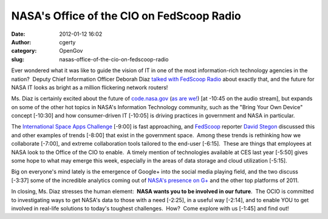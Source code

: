 NASA's Office of the CIO on FedScoop Radio
##########################################
:date: 2012-01-12 16:02
:author: cgerty
:category: OpenGov
:slug: nasas-office-of-the-cio-on-fedscoop-radio

Ever wondered what it was like to guide the vision of IT in one of the
most information-rich technology agencies in the nation?  Deputy Chief
Information Officer Deborah Diaz `talked with FedScoop Radio`_ about
exactly that, and the future for NASA IT looks as bright as a million
flickering network routers!

Ms. Diaz is certainly excited about the future of `code.nasa.gov`_ (`as
are we!`_) [at -10:45 on the audio stream], but expands on some of the
other hot topics in NASA's Information Technology community, such as the
"Bring Your Own Device" concept [-10:30] and how consumer-driven IT
[-10:05] is driving practices in government and NASA in particular.

The `International Space Apps Challenge`_ [-9:00] is fast approaching,
and `FedScoop`_ reporter `David Stegon`_ discussed this and other
examples of trends [-8:00] that exist in the government space.  Among
these trends is rethinking how we collaborate [-7:00], and extreme
collaboration tools tailored to the end-user [-6:15].  These are things
that employees at NASA look to the Office of the CIO to enable.  A
timely mention of technologies available at CES last year [-5:50] gives
some hope to what may emerge this week, especially in the areas of data
storage and cloud utilization [-5:15].

Big on everyone's mind lately is the emergence of Google+ into the
social media playing field, and the two discuss [-3:37] some of the
incredible analytics coming out of `NASA's presence on G+`_ and the
other top platforms of 2011.

In closing, Ms. Diaz stresses the human element:  **NASA wants you to be
involved in our future**.  The OCIO is committed to investigating ways
to get NASA's data to those with a need [-2:25], in a useful way
[-2:14], and to enable YOU to get involved in real-life solutions to
today's toughest challenges.  How?  Come explore with us [-1:45] and
find out!

.. _talked with FedScoop Radio: http://fedscoop.com/radio/open-government-mobile-and-google-with-nasa-deputy-cio-deborah-diaz/
.. _code.nasa.gov: http://code.nasa.gov
.. _as are we!: http://open.nasa.gov/blog/2012/01/04/the-plan-for-code/
.. _International Space Apps Challenge: http://open.nasa.gov/appschallenge/
.. _FedScoop: http://fedscoopradio.com
.. _David Stegon: http://fedscoop.com/radio/tag/david-stegon/
.. _NASA's presence on G+: http://open.nasa.gov/blog/2011/11/14/nasa-on-google/
